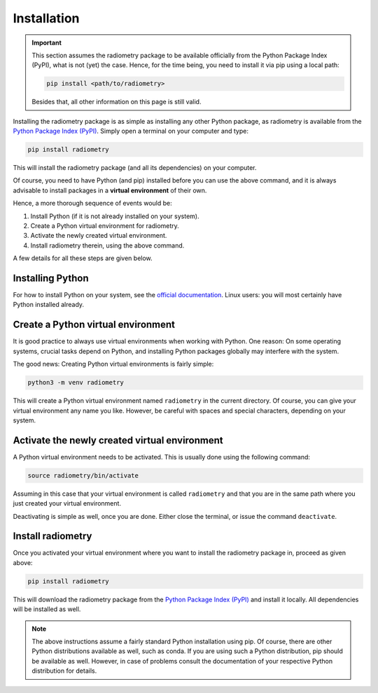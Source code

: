 Installation
============

.. important::

    This section assumes the radiometry package to be available officially from the Python Package Index (PyPI), what is not (yet) the case. Hence, for the time being, you need to install it via pip using a local path:

    .. code-block:: bash

        pip install <path/to/radiometry>

    Besides that, all other information on this page is still valid.


Installing the radiometry package is as simple as installing any other Python package, as radiometry is available from the `Python Package Index (PyPI) <https://www.pypi.org/>`_. Simply open a terminal on your computer and type:

.. code-block:: bash

    pip install radiometry

This will install the radiometry package (and all its dependencies) on your computer.

Of course, you need to have Python (and pip) installed before you can use the above command, and it is always advisable to install packages in a **virtual environment** of their own.

Hence, a more thorough sequence of events would be:

#. Install Python (if it is not already installed on your system).

#. Create a Python virtual environment for radiometry.

#. Activate the newly created virtual environment.

#. Install radiometry therein, using the above command.

A few details for all these steps are given below.


Installing Python
-----------------

For how to install Python on your system, see the `official documentation <https://wiki.python.org/moin/BeginnersGuide/Download>`_. Linux users: you will most certainly have Python installed already.


Create a Python virtual environment
-----------------------------------

It is good practice to always use virtual environments when working with Python. One reason: On some operating systems, crucial tasks depend on Python, and installing Python packages globally may interfere with the system.

The good news: Creating Python virtual environments is fairly simple:

.. code-block:: bash

    python3 -m venv radiometry

This will create a Python virtual environment named ``radiometry`` in the current directory. Of course, you can give your virtual environment any name you like. However, be careful with spaces and special characters, depending on your system.


Activate the newly created virtual environment
----------------------------------------------

A Python virtual environment needs to be activated. This is usually done using the following command:

.. code-block:: bash

    source radiometry/bin/activate

Assuming in this case that your virtual environment is called ``radiometry`` and that you are in the same path where you just created your virtual environment.

Deactivating is simple as well, once you are done. Either close the terminal, or issue the command ``deactivate``.


Install radiometry
------------------

Once you activated your virtual environment where you want to install the radiometry package in, proceed as given above:

.. code-block:: bash

    pip install radiometry

This will download the radiometry package from the `Python Package Index (PyPI) <https://www.pypi.org/>`_ and install it locally. All dependencies will be installed as well.


.. note::

    The above instructions assume a fairly standard Python installation using pip. Of course, there are other Python distributions available as well, such as conda. If you are using such a Python distribution, pip should be available as well. However, in case of problems consult the documentation of your respective Python distribution for details.

